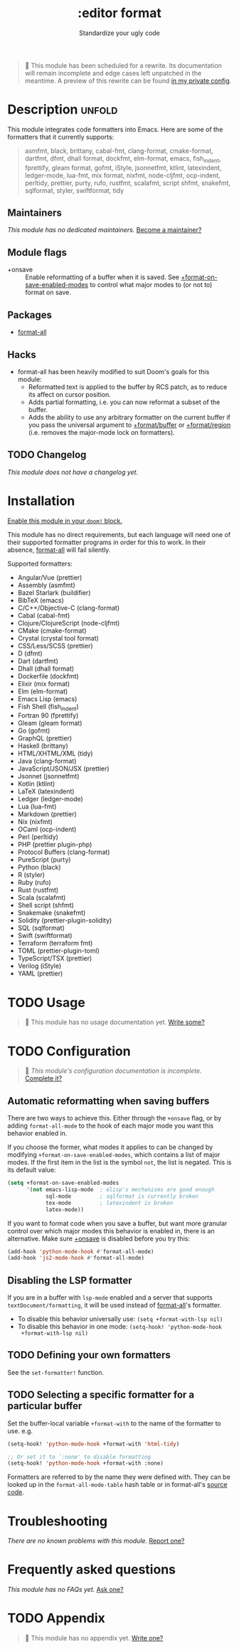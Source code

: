 # -*- mode: doom-docs-org -*-
#+title:    :editor format
#+subtitle: Standardize your ugly code
#+created:  July 26, 2020
#+since:    21.12.0

#+begin_quote
 🔨 This module has been scheduled for a rewrite. Its documentation will remain
    incomplete and edge cases left unpatched in the meantime. A preview of this
    rewrite can be found [[https://github.com/hlissner/doom-emacs-private/tree/master/modules/editor/format][in my private config]].
#+end_quote

* Description :unfold:
This module integrates code formatters into Emacs. Here are some of the
formatters that it currently supports:

#+begin_quote
asmfmt, black, brittany, cabal-fmt, clang-format, cmake-format, dartfmt, dfmt,
dhall format, dockfmt, elm-format, emacs, fish_indent, fprettify, gleam format,
gofmt, iStyle, jsonnetfmt, ktlint, latexindent, ledger-mode, lua-fmt, mix
format, nixfmt, node-cljfmt, ocp-indent, perltidy, prettier, purty, rufo,
rustfmt, scalafmt, script shfmt, snakefmt, sqlformat, styler, swiftformat, tidy
#+end_quote

** Maintainers
/This module has no dedicated maintainers./ [[doom-contrib-maintainer:][Become a maintainer?]]

** Module flags
- +onsave ::
  Enable reformatting of a buffer when it is saved. See
  [[var:][+format-on-save-enabled-modes]] to control what major modes to (or not to)
  format on save.

** Packages
- [[doom-package:][format-all]]

** Hacks
- format-all has been heavily modified to suit Doom's goals for this module:
  - Reformatted text is applied to the buffer by RCS patch, as to reduce its
    affect on cursor position.
  - Adds partial formatting, i.e. you can now reformat a subset of the buffer.
  - Adds the ability to use any arbitrary formatter on the current buffer if you
    pass the universal argument to [[fn:][+format/buffer]] or [[fn:][+format/region]] (i.e.
    removes the major-mode lock on formatters).

** TODO Changelog
# This section will be machine generated. Don't edit it by hand.
/This module does not have a changelog yet./

* Installation
[[id:01cffea4-3329-45e2-a892-95a384ab2338][Enable this module in your ~doom!~ block.]]

This module has no direct requirements, but each language will need one of their
supported formatter programs in order for this to work. In their absence,
[[doom-package:][format-all]] will fail silently.

Supported formatters:
- Angular/Vue (prettier)
- Assembly (asmfmt)
- Bazel Starlark (buildifier)
- BibTeX (emacs)
- C/C++/Objective-C (clang-format)
- Cabal (cabal-fmt)
- Clojure/ClojureScript (node-cljfmt)
- CMake (cmake-format)
- Crystal (crystal tool format)
- CSS/Less/SCSS (prettier)
- D (dfmt)
- Dart (dartfmt)
- Dhall (dhall format)
- Dockerfile (dockfmt)
- Elixir (mix format)
- Elm (elm-format)
- Emacs Lisp (emacs)
- Fish Shell (fish_indent)
- Fortran 90 (fprettify)
- Gleam (gleam format)
- Go (gofmt)
- GraphQL (prettier)
- Haskell (brittany)
- HTML/XHTML/XML (tidy)
- Java (clang-format)
- JavaScript/JSON/JSX (prettier)
- Jsonnet (jsonnetfmt)
- Kotlin (ktlint)
- LaTeX (latexindent)
- Ledger (ledger-mode)
- Lua (lua-fmt)
- Markdown (prettier)
- Nix (nixfmt)
- OCaml (ocp-indent)
- Perl (perltidy)
- PHP (prettier plugin-php)
- Protocol Buffers (clang-format)
- PureScript (purty)
- Python (black)
- R (styler)
- Ruby (rufo)
- Rust (rustfmt)
- Scala (scalafmt)
- Shell script (shfmt)
- Snakemake (snakefmt)
- Solidity (prettier-plugin-solidity)
- SQL (sqlformat)
- Swift (swiftformat)
- Terraform (terraform fmt)
- TOML (prettier-plugin-toml)
- TypeScript/TSX (prettier)
- Verilog (iStyle)
- YAML (prettier)

* TODO Usage
#+begin_quote
 🔨 This module has no usage documentation yet. [[doom-contrib-module:][Write some?]]
#+end_quote

* TODO Configuration
#+begin_quote
 🔨 /This module's configuration documentation is incomplete./ [[doom-contrib-module:][Complete it?]]
#+end_quote

** Automatic reformatting when saving buffers
There are two ways to achieve this. Either through the =+onsave= flag, or by
adding ~format-all-mode~ to the hook of each major mode you want this behavior
enabled in.

If you choose the former, what modes it applies to can be changed by modifying
~+format-on-save-enabled-modes~, which contains a list of major modes. If the
first item in the list is the symbol ~not~, the list is negated. This is its
default value:
#+begin_src emacs-lisp
(setq +format-on-save-enabled-modes
      '(not emacs-lisp-mode  ; elisp's mechanisms are good enough
            sql-mode         ; sqlformat is currently broken
            tex-mode         ; latexindent is broken
            latex-mode))
#+end_src

If you want to format code when you save a buffer, but want more granular
control over which major modes this behavior is enabled in, there is an
alternative. Make sure [[doom-module:][+onsave]] is disabled before you try this:
#+begin_src emacs-lisp
(add-hook 'python-mode-hook #'format-all-mode)
(add-hook 'js2-mode-hook #'format-all-mode)
#+end_src

** Disabling the LSP formatter
If you are in a buffer with ~lsp-mode~ enabled and a server that supports
=textDocument/formatting=, it will be used instead of [[doom-package:][format-all]]'s formatter.

+ To disable this behavior universally use: ~(setq +format-with-lsp nil)~
+ To disable this behavior in one mode: ~(setq-hook! 'python-mode-hook
  +format-with-lsp nil)~

** TODO Defining your own formatters
See the ~set-formatter!~ function.

** TODO Selecting a specific formatter for a particular buffer
Set the buffer-local variable ~+format-with~ to the name of the formatter to
use. e.g.
#+begin_src emacs-lisp
(setq-hook! 'python-mode-hook +format-with 'html-tidy)

;; Or set it to `:none' to disable formatting
(setq-hook! 'python-mode-hook +format-with :none)
#+end_src

Formatters are referred to by the name they were defined with. They can be
looked up in the ~format-all-mode-table~ hash table or in format-all's [[https://github.com/lassik/emacs-format-all-the-code/blob/master/format-all.el#L512][source
code]].

* Troubleshooting
/There are no known problems with this module./ [[doom-report:][Report one?]]

* Frequently asked questions
/This module has no FAQs yet./ [[doom-suggest-faq:][Ask one?]]

* TODO Appendix
#+begin_quote
 🔨 This module has no appendix yet. [[doom-contrib-module:][Write one?]]
#+end_quote
